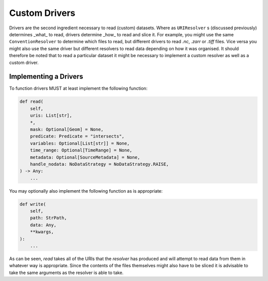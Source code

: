 .. _custom_driver:

Custom Drivers
==============

Drivers are the second ingredient necessary to read (custom) datasets. Where as
``URIResolver`` s (discussed previously) determines _what_ to read, drivers determine _how_ to
read and slice it. For example, you might use the same ``ConventionResolver`` to determine
which files to read, but different drivers to read `.nc`, `.zarr` or `.tiff` files. Vice
versa you might also use the same driver but different resolvers to read data depending
on how it was organised. It should therefore be noted that to read a particular dataset
it might be necessary to implement a custom resolver as well as a custom driver.

Implementing a Drivers
^^^^^^^^^^^^^^^^^^^^^^

To function drivers MUST at least implement the following function:

.. code-block:: python

    def read(
        self,
        uris: List[str],
        *,
        mask: Optional[Geom] = None,
        predicate: Predicate = "intersects",
        variables: Optional[List[str]] = None,
        time_range: Optional[TimeRange] = None,
        metadata: Optional[SourceMetadata] = None,
        handle_nodata: NoDataStrategy = NoDataStrategy.RAISE,
    ) -> Any:
        ...

You may optionally also implement the following function as is appropriate:


.. code-block:: python

    def write(
        self,
        path: StrPath,
        data: Any,
        **kwargs,
    ):
        ...

As can be seen, `read` takes all of the URIs that the `resolver` has produced and will
attempt to read data from them in whatever way is appropriate. Since the contents of the
files themselves might also have to be sliced it is advisable to take the same arguments
as the resolver is able to take.

